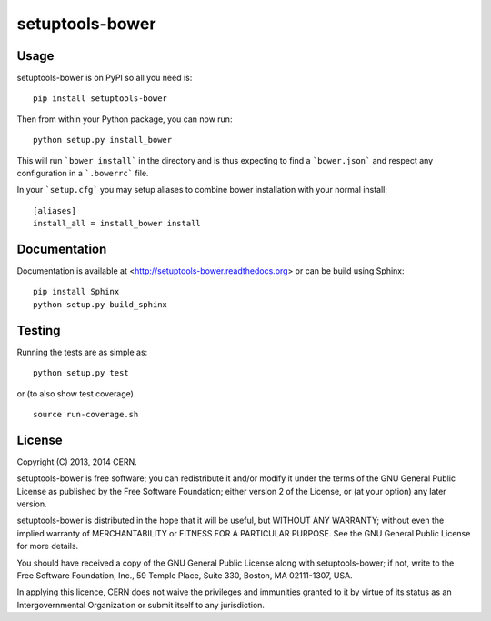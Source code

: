 ==================
 setuptools-bower
==================

.. image:: https://travis-ci.org/inveniosoftware/setuptools-bower.png?branch=master
    :target: https://travis-ci.org/inveniosoftware/setuptools-bower
.. image:: https://coveralls.io/repos/inveniosoftware/setuptools-bower/badge.png?branch=master
    :target: https://coveralls.io/r/inveniosoftware/setuptools-bower
.. image:: https://pypip.in/v/setuptools-bower/badge.png
   :target: https://crate.io/packages/setuptools-bower/
.. image:: https://pypip.in/d/setuptools-bower/badge.png
   :target: https://crate.io/packages/setuptools-bower/

Usage
=====
setuptools-bower is on PyPI so all you need is: ::

    pip install setuptools-bower

Then from within your Python package, you can now run::

    python setup.py install_bower

This will run ```bower install``` in the directory and is thus expecting to find a ```bower.json``` and respect any configuration in a ```.bowerrc``` file.

In your ```setup.cfg``` you may setup aliases to combine bower installation with your normal install::

  [aliases]
  install_all = install_bower install

Documentation
============
Documentation is available at <http://setuptools-bower.readthedocs.org> or can be build using Sphinx: ::

    pip install Sphinx
    python setup.py build_sphinx

Testing
=======
Running the tests are as simple as: ::

    python setup.py test

or (to also show test coverage) ::

    source run-coverage.sh

License
=======
Copyright (C) 2013, 2014 CERN.

setuptools-bower is free software; you can redistribute it and/or modify it under the terms of the GNU General Public License as published by the Free Software Foundation; either version 2 of the License, or (at your option) any later version.

setuptools-bower is distributed in the hope that it will be useful, but WITHOUT ANY WARRANTY; without even the implied warranty of MERCHANTABILITY or FITNESS FOR A PARTICULAR PURPOSE.  See the GNU General Public License for more details.

You should have received a copy of the GNU General Public License along with setuptools-bower; if not, write to the Free Software Foundation, Inc., 59 Temple Place, Suite 330, Boston, MA 02111-1307, USA.

In applying this licence, CERN does not waive the privileges and immunities granted to it by virtue of its status as an Intergovernmental Organization or submit itself to any jurisdiction.
